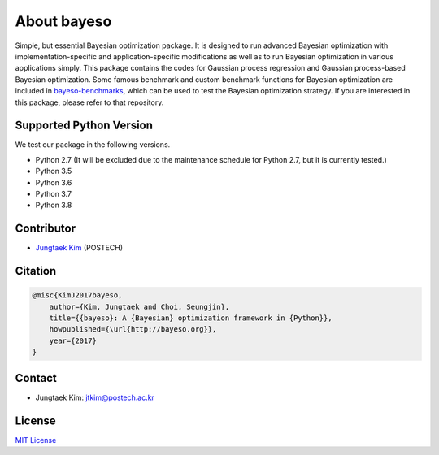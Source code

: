 About bayeso
############

Simple, but essential Bayesian optimization package.
It is designed to run advanced Bayesian optimization with implementation-specific and application-specific modifications as well as to run Bayesian optimization in various applications simply.
This package contains the codes for Gaussian process regression and Gaussian process-based Bayesian optimization.
Some famous benchmark and custom benchmark functions for Bayesian optimization are included in `bayeso-benchmarks <https://github.com/jungtaekkim/bayeso-benchmarks>`_, which can be used to test the Bayesian optimization strategy. If you are interested in this package, please refer to that repository.

Supported Python Version
========================

We test our package in the following versions.

- Python 2.7 (It will be excluded due to the maintenance schedule for Python 2.7, but it is currently tested.)
- Python 3.5
- Python 3.6
- Python 3.7
- Python 3.8

Contributor
===========

- `Jungtaek Kim <http://mlg.postech.ac.kr/~jtkim/>`_ (POSTECH)

Citation
========

.. code-block:: latex

    @misc{KimJ2017bayeso,
        author={Kim, Jungtaek and Choi, Seungjin},
        title={{bayeso}: A {Bayesian} optimization framework in {Python}},
        howpublished={\url{http://bayeso.org}},
        year={2017}
    }

Contact
=======

- Jungtaek Kim: `jtkim@postech.ac.kr <mailto:jtkim@postech.ac.kr>`_

License
=======

`MIT License <https://github.com/jungtaekkim/bayeso/blob/master/LICENSE>`_

